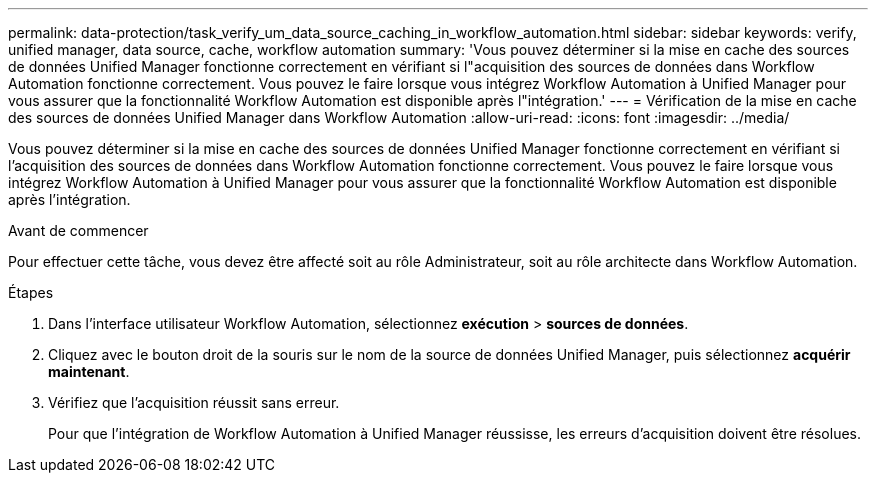 ---
permalink: data-protection/task_verify_um_data_source_caching_in_workflow_automation.html 
sidebar: sidebar 
keywords: verify, unified manager, data source, cache, workflow automation 
summary: 'Vous pouvez déterminer si la mise en cache des sources de données Unified Manager fonctionne correctement en vérifiant si l"acquisition des sources de données dans Workflow Automation fonctionne correctement. Vous pouvez le faire lorsque vous intégrez Workflow Automation à Unified Manager pour vous assurer que la fonctionnalité Workflow Automation est disponible après l"intégration.' 
---
= Vérification de la mise en cache des sources de données Unified Manager dans Workflow Automation
:allow-uri-read: 
:icons: font
:imagesdir: ../media/


[role="lead"]
Vous pouvez déterminer si la mise en cache des sources de données Unified Manager fonctionne correctement en vérifiant si l'acquisition des sources de données dans Workflow Automation fonctionne correctement. Vous pouvez le faire lorsque vous intégrez Workflow Automation à Unified Manager pour vous assurer que la fonctionnalité Workflow Automation est disponible après l'intégration.

.Avant de commencer
Pour effectuer cette tâche, vous devez être affecté soit au rôle Administrateur, soit au rôle architecte dans Workflow Automation.

.Étapes
. Dans l'interface utilisateur Workflow Automation, sélectionnez *exécution* > *sources de données*.
. Cliquez avec le bouton droit de la souris sur le nom de la source de données Unified Manager, puis sélectionnez *acquérir maintenant*.
. Vérifiez que l'acquisition réussit sans erreur.
+
Pour que l'intégration de Workflow Automation à Unified Manager réussisse, les erreurs d'acquisition doivent être résolues.


